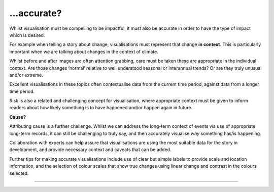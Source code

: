 .. _accurate

…accurate?
----------

Whilst visualisation must be compelling to be impactful, it must also be accurate in order to have the type of impact which is desired.

For example when telling a story about change, visualisations must represent that change **in context**. This is particularly important when we are talking about changes in the context of climate. 

.. raw:: html

    <embed>
  <blockquote class="twitter-tweet"><p lang="en" dir="ltr">Brutal heat for this late in the year.<br><br>France🇫🇷 has provisionally beaten its national August record with +44.4° (111.9°F) C in Salindres. Hundreds and hundreds of heat records are tumbling in Europe right now. <a href="https://t.co/Sm6TDagQdE">pic.twitter.com/Sm6TDagQdE</a></p>&mdash; Scott Duncan (@ScottDuncanWX) <a href="https://twitter.com/ScottDuncanWX/status/1694403399515545699?ref_src=twsrc%5Etfw">August 23, 2023</a></blockquote> <script async src="https://platform.twitter.com/widgets.js" charset="utf-8"></script>
  </embed>

Whilst before and after images are often attention grabbing, care must be taken these are appropriate in the individual context. Are those changes ‘normal’ relative to well understood seasonal or interannual trends? Or are they truly unusual and/or extreme. 

Excellent visualisations in these topics often contextualise data from the current time period, against data from a longer time period.  

Risk is also a related and challenging concept for visualisation, where appropriate context must be given to inform readers about how likely something is to have happened and/or happen again in future.

**Cause?**

Attributing cause is a further challenge. Whilst we can address the long-term context of events via use of appropriate long-term records, it can still be challenging to truly say, and then accurately visualise *why* something has/is happening. 

Collaboration with experts can help assure that visualisations are using the most suitable data for the story in development, and provide necessary context and caveats that can be added.

Further tips for making accurate visualisations include use of clear but simple labels to provide scale and location information, and the selection of colour scales that show true changes using linear change and contrast in the colours selected. 

------------

.. image:: ../../../img/footer.png
   :width: 60%
   :alt: Copernicus implementation logo
   :align: right
